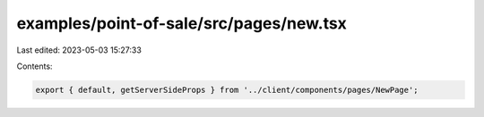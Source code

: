 examples/point-of-sale/src/pages/new.tsx
========================================

Last edited: 2023-05-03 15:27:33

Contents:

.. code-block:: tsx

    export { default, getServerSideProps } from '../client/components/pages/NewPage';


